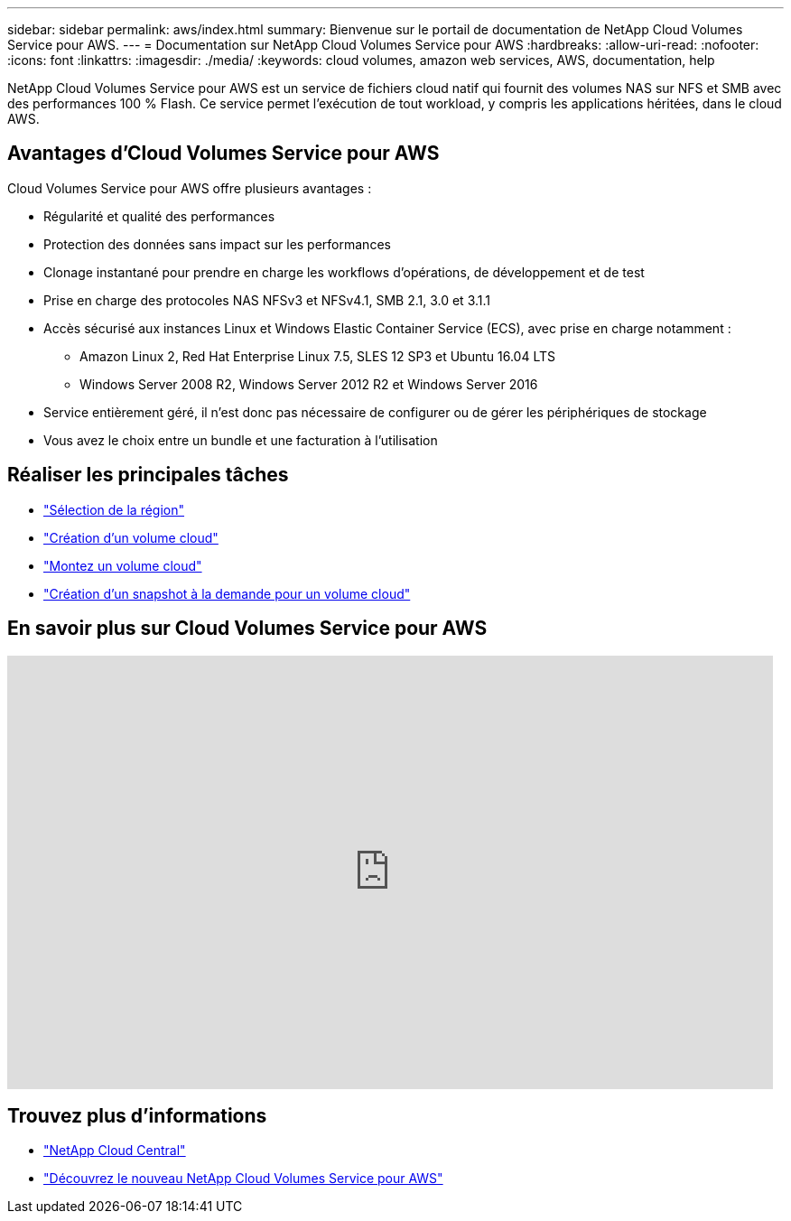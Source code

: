 ---
sidebar: sidebar 
permalink: aws/index.html 
summary: Bienvenue sur le portail de documentation de NetApp Cloud Volumes Service pour AWS. 
---
= Documentation sur NetApp Cloud Volumes Service pour AWS
:hardbreaks:
:allow-uri-read: 
:nofooter: 
:icons: font
:linkattrs: 
:imagesdir: ./media/
:keywords: cloud volumes, amazon web services, AWS, documentation, help


[role="lead"]
NetApp Cloud Volumes Service pour AWS est un service de fichiers cloud natif qui fournit des volumes NAS sur NFS et SMB avec des performances 100 % Flash. Ce service permet l'exécution de tout workload, y compris les applications héritées, dans le cloud AWS.



== Avantages d'Cloud Volumes Service pour AWS

Cloud Volumes Service pour AWS offre plusieurs avantages :

* Régularité et qualité des performances
* Protection des données sans impact sur les performances
* Clonage instantané pour prendre en charge les workflows d'opérations, de développement et de test
* Prise en charge des protocoles NAS NFSv3 et NFSv4.1, SMB 2.1, 3.0 et 3.1.1
* Accès sécurisé aux instances Linux et Windows Elastic Container Service (ECS), avec prise en charge notamment :
+
** Amazon Linux 2, Red Hat Enterprise Linux 7.5, SLES 12 SP3 et Ubuntu 16.04 LTS
** Windows Server 2008 R2, Windows Server 2012 R2 et Windows Server 2016


* Service entièrement géré, il n'est donc pas nécessaire de configurer ou de gérer les périphériques de stockage
* Vous avez le choix entre un bundle et une facturation à l'utilisation




== Réaliser les principales tâches

* link:task_selecting_region.html["Sélection de la région"]
* link:task_creating_cloud_volumes_for_aws.html["Création d'un volume cloud"]
* link:task_mounting_cloud_volumes_for_aws.html["Montez un volume cloud"]
* link:task_creating_on_demand_snapshots.html["Création d'un snapshot à la demande pour un volume cloud"]




== En savoir plus sur Cloud Volumes Service pour AWS

video::hL4rosv-iZQ[youtube,width=848,height=480]


== Trouvez plus d'informations

* https://cloud.netapp.com/home["NetApp Cloud Central"^]
* https://www.netapp.com/us/forms/campaign/register-for-netapp-cloud-volumes-for-aws.aspx?hsCtaTracking=4f67614a-8c97-4c15-bd01-afa38bd31696%7C5e536b53-9371-4ce1-8e38-efda436e592e["Découvrez le nouveau NetApp Cloud Volumes Service pour AWS"^]

